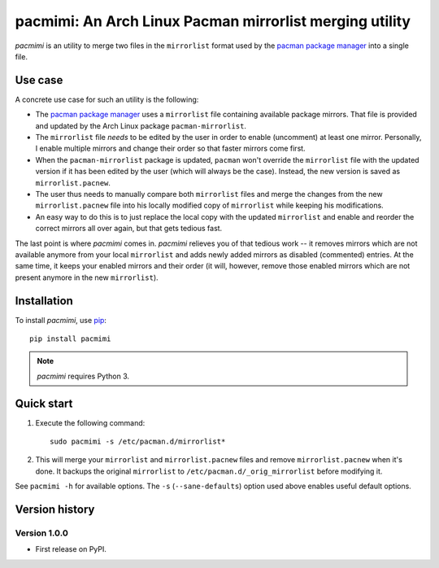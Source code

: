 pacmimi: An Arch Linux Pacman mirrorlist merging utility |pypi-badge|
=====================================================================

*pacmimi* is an utility to merge two files in the ``mirrorlist`` format
used by the `pacman package manager`_ into a single file.

Use case
--------

A concrete use case for such an utility is the following:

- The `pacman package manager`_ uses a ``mirrorlist`` file containing
  available package mirrors. That file is provided and updated by the
  Arch Linux package ``pacman-mirrorlist``.
- The ``mirrorlist`` file *needs* to be edited by the user in order
  to enable (uncomment) at least one mirror. Personally, I enable
  multiple mirrors and change their order so that faster mirrors come
  first.
- When the ``pacman-mirrorlist`` package is updated, ``pacman`` won't override
  the ``mirrorlist`` file with the updated version if it has been edited
  by the user (which will always be the case). Instead, the new version
  is saved as ``mirrorlist.pacnew``.
- The user thus needs to manually compare both ``mirrorlist`` files and merge
  the changes from the new ``mirrorlist.pacnew`` file into his locally modified
  copy of ``mirrorlist`` while keeping his modifications.
- An easy way to do this is to just replace the local copy with the updated
  ``mirrorlist`` and enable and reorder the correct mirrors all over again, but
  that gets tedious fast.

The last point is where *pacmimi* comes in. *pacmimi* relieves you of that
tedious work -- it removes mirrors which are not available anymore from your
local ``mirrorlist`` and adds newly added mirrors as disabled (commented)
entries. At the same time, it keeps your enabled mirrors and their order
(it will, however, remove those enabled mirrors which are not present
anymore in the new ``mirrorlist``).

Installation
------------

To install *pacmimi*, use `pip`_::

    pip install pacmimi

.. note::

    *pacmimi* requires Python 3.

Quick start
-----------

1. Execute the following command::

    sudo pacmimi -s /etc/pacman.d/mirrorlist*
2. This will merge your ``mirrorlist`` and ``mirrorlist.pacnew`` files and remove
   ``mirrorlist.pacnew`` when it's done. It backups the original ``mirrorlist`` to
   ``/etc/pacman.d/_orig_mirrorlist`` before modifying it.

See ``pacmimi -h`` for available options. The ``-s`` (``--sane-defaults``) option used
above enables useful default options.

Version history
---------------

Version 1.0.0
+++++++++++++

- First release on PyPI.


.. _pacman package manager: https://www.archlinux.org/pacman/
.. _pip: https://pypi.python.org/pypi/pip


..
    NB: Without a trailing question mark in the following image URL, the
    generated HTML will contain an <object> element instead of an <img>
    element, which apparently cannot be made into a link (i. e. a
    "clickable" image).

.. |pypi-badge| image:: https://img.shields.io/pypi/v/pacmimi.svg?
    :alt:
    :align: middle
    :target: https://pypi.python.org/pypi/pacmimi
